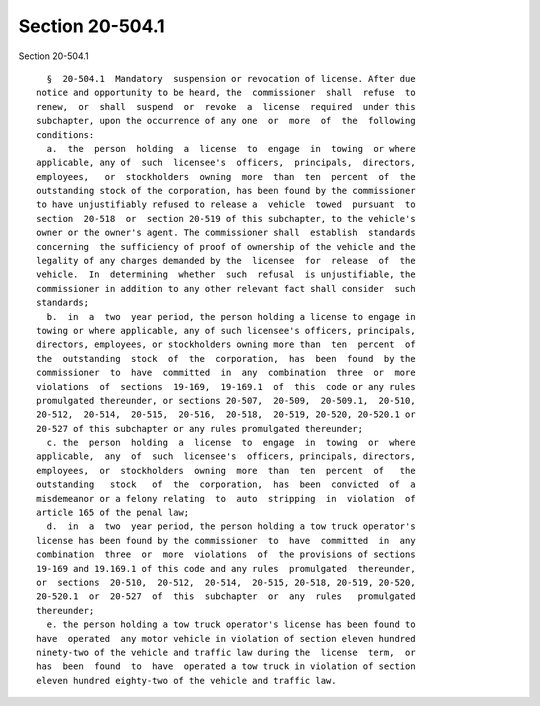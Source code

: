 Section 20-504.1
================

Section 20-504.1 ::    
        
     
        §  20-504.1  Mandatory  suspension or revocation of license. After due
      notice and opportunity to be heard, the  commissioner  shall  refuse  to
      renew,  or  shall  suspend  or  revoke  a  license  required  under this
      subchapter, upon the occurrence of any one  or  more  of  the  following
      conditions:
        a.  the  person  holding  a  license  to  engage  in  towing  or where
      applicable, any of  such  licensee's  officers,  principals,  directors,
      employees,   or  stockholders  owning  more  than  ten  percent  of  the
      outstanding stock of the corporation, has been found by the commissioner
      to have unjustifiably refused to release a  vehicle  towed  pursuant  to
      section  20-518  or  section 20-519 of this subchapter, to the vehicle's
      owner or the owner's agent. The commissioner shall  establish  standards
      concerning  the sufficiency of proof of ownership of the vehicle and the
      legality of any charges demanded by the  licensee  for  release  of  the
      vehicle.  In  determining  whether  such  refusal  is unjustifiable, the
      commissioner in addition to any other relevant fact shall consider  such
      standards;
        b.  in  a  two  year period, the person holding a license to engage in
      towing or where applicable, any of such licensee's officers, principals,
      directors, employees, or stockholders owning more than  ten  percent  of
      the  outstanding  stock  of  the  corporation,  has  been  found  by the
      commissioner  to  have  committed  in  any  combination  three  or  more
      violations  of  sections  19-169,  19-169.1  of  this  code or any rules
      promulgated thereunder, or sections 20-507,  20-509,  20-509.1,  20-510,
      20-512,  20-514,  20-515,  20-516,  20-518,  20-519, 20-520, 20-520.1 or
      20-527 of this subchapter or any rules promulgated thereunder;
        c. the  person  holding  a  license  to  engage  in  towing  or  where
      applicable,  any  of  such  licensee's  officers, principals, directors,
      employees,  or  stockholders  owning  more  than  ten  percent  of   the
      outstanding   stock   of  the  corporation,  has  been  convicted  of  a
      misdemeanor or a felony relating  to  auto  stripping  in  violation  of
      article 165 of the penal law;
        d.  in  a  two  year period, the person holding a tow truck operator's
      license has been found by the commissioner  to  have  committed  in  any
      combination  three  or  more  violations  of  the provisions of sections
      19-169 and 19.169.1 of this code and any rules  promulgated  thereunder,
      or  sections  20-510,  20-512,  20-514,  20-515, 20-518, 20-519, 20-520,
      20-520.1  or  20-527  of  this  subchapter  or  any  rules   promulgated
      thereunder;
        e. the person holding a tow truck operator's license has been found to
      have  operated  any motor vehicle in violation of section eleven hundred
      ninety-two of the vehicle and traffic law during the  license  term,  or
      has  been  found  to  have  operated a tow truck in violation of section
      eleven hundred eighty-two of the vehicle and traffic law.
    
    
    
    
    
    
    